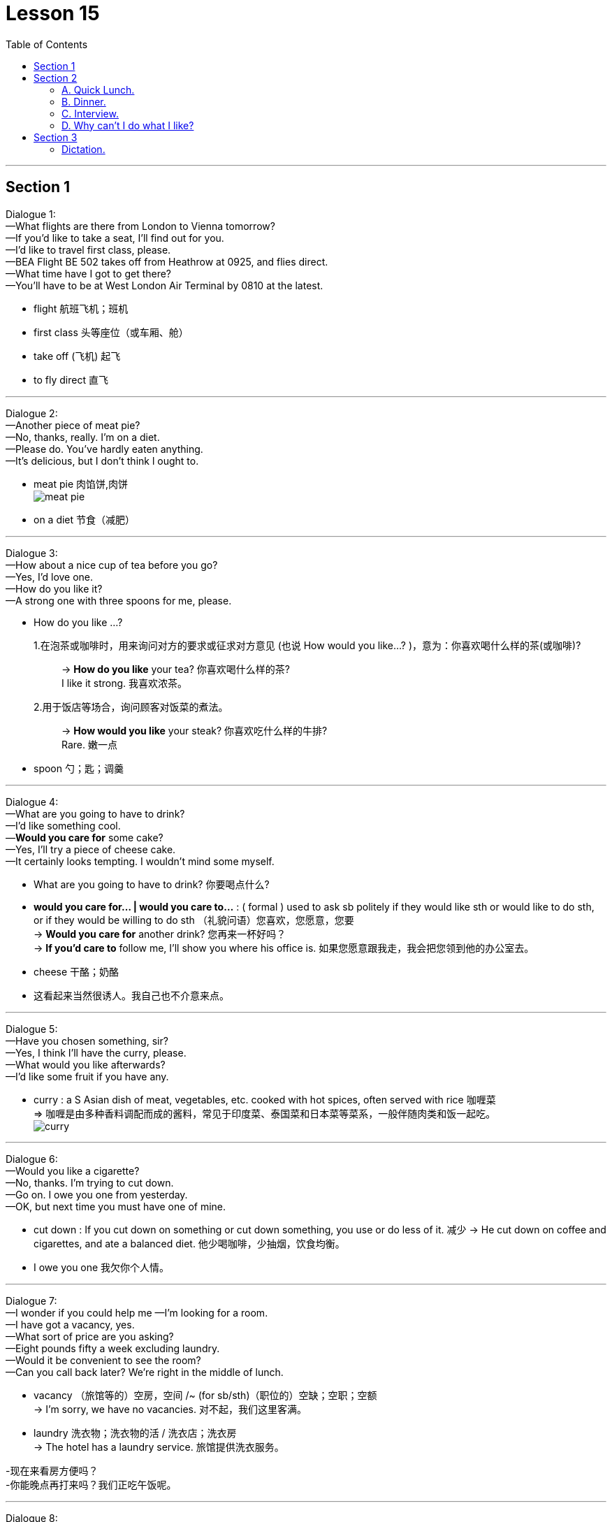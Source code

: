 
= Lesson 15
:toc:

---


== Section 1

Dialogue 1: +
—What flights are there from London to Vienna tomorrow? +
—If you'd like to take a seat, I'll find out for you. +
—I'd like to travel first class, please. +
—BEA Flight BE 502 takes off from Heathrow at 0925, and flies direct. +
—What time have I got to get there? +
—You'll have to be at West London Air Terminal by 0810 at the latest.

- flight 航班飞机；班机
- first class 头等座位（或车厢、舱）
- take off  (飞机) 起飞
- to fly direct 直飞


---

Dialogue 2: +
—Another piece of meat pie? +
—No, thanks, really. I'm on a diet. +
—Please do. You've hardly eaten anything. +
—It's delicious, but I don't think l ought to.

- meat pie 肉馅饼,肉饼 +
image:../img/meat pie.jpg[]
- on a diet 节食（减肥）


---

Dialogue 3: +
—How about a nice cup of tea before you go? +
—Yes, I'd love one. +
—How do you like it? +
—A strong one with three spoons for me, please.

- How do you like ...? +
1.在泡茶或咖啡时，用来询问对方的要求或征求对方意见 (也说 How would you like...? )，意为：你喜欢喝什么样的茶(或咖啡)?::
-> *How do you like* your tea? 你喜欢喝什么样的茶? +
I like it strong. 我喜欢浓茶。
2.用于饭店等场合，询问顾客对饭菜的煮法。::
-> *How would you like* your steak? 你喜欢吃什么样的牛排? +
Rare. 嫩一点

- spoon 勺；匙；调羹


---

Dialogue 4: +
—What are you going to have to drink? +
—I'd like something cool. +
—*Would you care for* some cake? +
—Yes, I'll try a piece of cheese cake. +
—It certainly looks tempting. I wouldn't mind some myself.

- What are you going to have to drink? 你要喝点什么?
- *would you care for... | would you care to...* : ( formal ) used to ask sb politely if they would like sth or would like to do sth, or if they would be willing to do sth （礼貌问语）您喜欢，您愿意，您要 +
-> *Would you care for* another drink? 您再来一杯好吗？ +
-> *If you'd care to* follow me, I'll show you where his office is. 如果您愿意跟我走，我会把您领到他的办公室去。

- cheese 干酪；奶酪
- 这看起来当然很诱人。我自己也不介意来点。


---

Dialogue 5: +
—Have you chosen something, sir? +
—Yes, I think I'll have the curry, please. +
—What would you like afterwards? +
—I'd like some fruit if you have any.

- curry : a S Asian dish of meat, vegetables, etc. cooked with hot spices, often served with rice 咖喱菜 +
=> 咖喱是由多种香料调配而成的酱料，常见于印度菜、泰国菜和日本菜等菜系，一般伴随肉类和饭一起吃。 +
image:../img/curry.jpg[]



---

Dialogue 6: +
—Would you like a cigarette? +
—No, thanks. I'm trying to cut down. +
—Go on. I owe you one from yesterday. +
—OK, but next time you must have one of mine.

- cut down : If you cut down on something or cut down something, you use or do less of it. 减少
->  He cut down on coffee and cigarettes, and ate a balanced diet.  他少喝咖啡，少抽烟，饮食均衡。

- I owe you one 我欠你个人情。


---

Dialogue 7: +
—I wonder if you could help me —I'm looking for a room. +
—I have got a vacancy, yes. +
—What sort of price are you asking? +
—Eight pounds fifty a week excluding laundry. +
—Would it be convenient to see the room? +
—Can you call back later? We're right in the middle of lunch.

- vacancy （旅馆等的）空房，空间 /~ (for sb/sth)（职位的）空缺；空职；空额 +
-> I'm sorry, we have no vacancies. 对不起，我们这里客满。
- laundry 洗衣物；洗衣物的活 / 洗衣店；洗衣房 +
-> The hotel has a laundry service. 旅馆提供洗衣服务。

-现在来看房方便吗？ +
-你能晚点再打来吗？我们正吃午饭呢。

---

Dialogue 8: +
—Will Dr. Black be able to see me at about 9:15 tomorrow? +
—Sorry, but he's fully booked till eleven unless there's a cancellation. +
—Would ten to one be convenient? +
—Yes, he's free then.

 - Dr.  医生
- cancellation 取消；撤销


---

Dialogue 9: +
—Can you fix me up with a part-time job? +
—Anything in particular that appeals to you? +
—I was rather hoping to find something in a school. +
—Have you done that kind of thing before? +
—Yes, I was doing the same job last summer. +
—I might be able to help you, but I'd need references.

- fix  ~ sth (up) (for sb) 安排；组织  +
-> I've fixed up (for us) to go to the theatre next week. 我已安排好（我们）下星期去看戏。 +
-> I'll fix a meeting. 我要安排一次会议。
- reference (找工作)推荐信；介绍信


---

== Section 2

==== A. Quick Lunch.

Mr. Radford has just *dropped in* for a quick lunch. +

Waitress: A table for one, sir? +
Mr. Radford: Yes, please. +
Waitress: Are you having the set lunch? +
Mr. Radford: Yes. +
Waitress: What would you like to start with? +
Mr. Radford: What's the soup of the day? +
Waitress: Mushroom. +
Mr. Radford: Yes, please. I'll have that. +
Waitress: And for your main course? +
Mr. Radford: The plaice, I think, and apple tart to follow. +
Waitress: Would you like something to drink with your meal? +
Mr. Radford: Yes. A lager please. +
Waitress: Thank you.

- drop ˈby/ˈin/ˈroundˌ| drop ˈin on sbˌ | drop ˈinto sth 顺便访问；顺便进入
-> Drop by sometime. 有空儿来坐坐。
- set lunch 午餐套餐
- course  一道菜
- plaice 比目鱼, 鲽（一种可食用的比目海鱼）+
image:../img/plaice.jpg[]
- tart : an open pie filled with sweet food such as fruit 甜果馅饼
- lager 拉格啤酒，贮陈啤酒，贮藏啤酒（味淡，通常多泡沫）

---

==== B. Dinner.

Waiter: Good afternoon. +
Mr. Blackmore: Good afternoon. I have a table for two under the name of Blackmore. +
Waiter: Yes, sir. Would you like to come this way?
Mr. Blackmore: Thank you. +
Waiter: Can I take your coat, madam? +
Mrs. Blackmore: Thank you. +
Waiter: Will this table do for you?
Mr. Blackmore: That will be fine, thanks. +


- I have a table for two under the name of Blackmore. 我以Blackmore的名义, 订了一张可容纳双人就餐的餐桌。
-  Will this table do for you? 服务员带领你进餐厅，然后问你坐这里可以吗？


Waitress: Would you like a drink before your meal? +
Mrs. Blackmore: Yes. A dry sherry, please. +
Mr. Blackmore: Half of bitter for me. +

- sherry 雪利酒（烈性葡萄酒，原产自西班牙南部）
-  bitter  苦啤酒（在英国很受欢迎）

Waiter: Are you ready to order?
Mr. Blackmore: Yes, I think so. +
Waiter: What would you like for starters, madam? +
Mrs. Blackmore: I can't decide. What do you recommend? +
Waiter: Well, the prawns are always popular. The patè is very good ... +
Mrs. Blackmore: The prawns then please, for me. +
Waiter: And for you, sir?
Mr. Blackmore: I think I'll try the soup. +


- starter （主菜之前的）开胃小吃，开胃品 /（发动机的）启动装置，启动器
- prawn 对虾；大虾；明虾
- patè : a soft mixture of very finely chopped meat or fish, served cold and used for spreading on bread, etc. 鱼酱，肉酱（用作冷盘，涂于面包等上） +
image:../img/pate.jpg[]


Waiter: Very good, sir. And to follow? +
Mrs. Blackmore: Rack of lamb, I think. +
Waiter: And for you, sir? +
Mr. Blackmore: I'll have the steak. +
Waiter: How would you like your steak done, sir?
Mr. Blackmore: Medium rare, please. +
Waiter: Thank you. Would you like to see the wine list?
Mr. Blackmore: Do you have a house wine? +
Waiter: Yes, sir. Red or white?
Mr. Blackmore: Do you have half bottles or half carafes? +
Waiter: Yes, sir.
Mr. Blackmore: One of each then, please.

- rack :~ of lamb/pork : a particular piece of meat that includes the front ribs and is cooked in the oven （羊、猪等带前肋的）颈脊肉 +
image:../img/Rack of lamb.jpg[]

- steak 牛排
- house wine 招牌酒, 特选葡萄酒
- Medium rare 三分熟, 三分熟牛排
- medium 五分熟
- medium well 七分熟
- carafe : a glass container with a wide neck in which wine or water is served at meals; the amount contained in a carafe （餐桌上盛酒或水的）喇叭口玻璃瓶，饮料瓶；一瓶（的量） +
image:../img/carafe.jpg[]





---

==== C. Interview.

Reporter: Now, Susan. You've had a few minutes to rest. Can you tell us something about
yourself? How old are you and what do you do? +
Susan: I'm twenty-two and I'm a bus conductress. +
Reporter: A bus conductress! So you're used to collecting money. Who taught you to
cycle? +
Susan: Nobody. I taught myself. I've been cycling since I was five. +
Reporter: And who bought that beautiful racing cycle for you? +
Susan: I bought it myself. I worked overtime. +

- conductress （公共汽车的）女售票员
- be used to doing 适应了/习惯于做某事. be 可以用 become 或者 get 替代。 +
-> I am used to getting up early.
- BE WORKING OVERTIME 非常活跃；过分活跃 +
-> There was nothing to worry about. It was just her imagination working overtime. 没什么可担心的。那只是她的想象力太丰富了。


Reporter: Good for you! And what are you going to do now?
Susan; Now? If you mean this minute, I'm going to have a long hot bath. +
Reporter: You must need to relax. Again, congratulations. That was Susan James, winner
of this year's London to Brighton cycle race.


---

==== D. Why can't I do what I like?


I hope I never grow old! My grandfather lives with us and he's making my life a misery.

When I was small he was kind and cheerful. But now he's always complaining and
criticising. I mustn't interrupt when he's talking. It's rude.

He doesn't like my clothes. 'Nice girls don't dress like that.' I shouldn't wear make-up. 'Natural beauty is best.'

- misery 痛苦；悲惨
- MAKE SB'S LIFE A MISERY : to behave in a way that makes sb else feel very unhappy 使别人遭殃；让人痛苦
- cheerful 令人愉快的
- criticize (v.)~ sb/sth (for sth) 批评；批判；挑剔；指责
- make-up 化妆品 +
-> She never wears make-up . 她从来不化妆。

Sometimes he interferes(v.) with my homework. 'When I was young we used to do maths differently,' he says. Honestly, he's so old he doesn't know anything. But that doesn't stop him criticising me.

He doesn't like my friends or my favorite records. 'You're making too much noise,' he calls. 'I can't get to sleep.'

When he's not complaining he's asking questions. 'Where are you going? Where have you been? Why aren't you helping your mother?' He thinks I'm six, not sixteen.

Anyway, why can't I do what I like? It's my life, not his.


- interfere (v.)~ (in sth)  干涉；干预；介入
- used to do : 过去常常做某事，现在不再做了 +
-> She used to help me clean the room.她过去常常帮我扫地。
- call (v.)~ (sth) (out) | ~ (out) to sb (for sth) :  大声呼叫，大声说（以吸引注意力） +
-> Did somebody call my name? 有人叫我的名字吗？



---

== Section 3

==== Dictation.

Philip is a very interesting boy. He is clever but he doesn't like school. He hates
studying but he is very keen on learning new practical skills. In his spare time he often
repairs motorbikes. He likes helping the neighbours in their vegetable gardens, too.

- clever : quick at learning and understanding things 聪明的；聪颖的
- practical skills 实用技能, 实践技能
- practical ( 想法、方法或行动 ) 切实可行的
- spare (时间)空闲的；空余的

---
